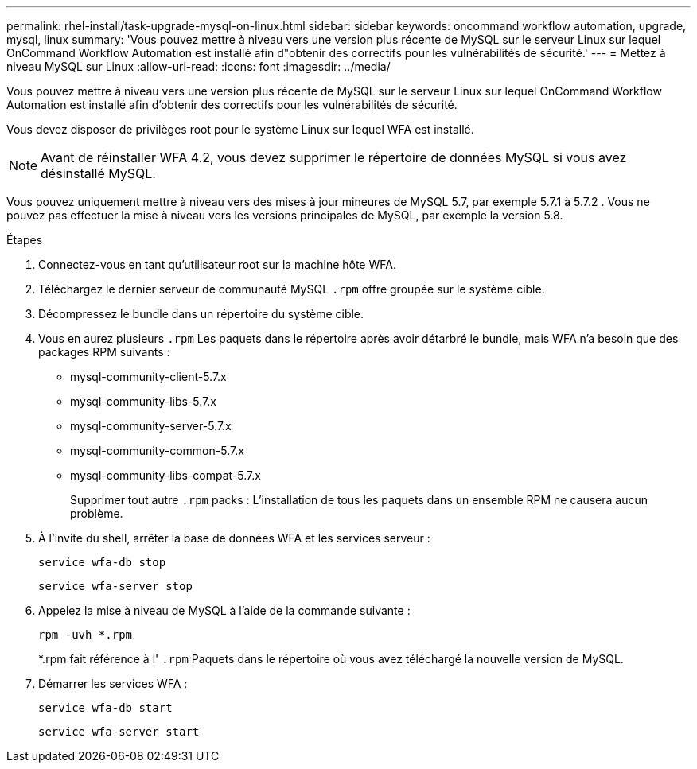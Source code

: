 ---
permalink: rhel-install/task-upgrade-mysql-on-linux.html 
sidebar: sidebar 
keywords: oncommand workflow automation, upgrade, mysql, linux 
summary: 'Vous pouvez mettre à niveau vers une version plus récente de MySQL sur le serveur Linux sur lequel OnCommand Workflow Automation est installé afin d"obtenir des correctifs pour les vulnérabilités de sécurité.' 
---
= Mettez à niveau MySQL sur Linux
:allow-uri-read: 
:icons: font
:imagesdir: ../media/


[role="lead"]
Vous pouvez mettre à niveau vers une version plus récente de MySQL sur le serveur Linux sur lequel OnCommand Workflow Automation est installé afin d'obtenir des correctifs pour les vulnérabilités de sécurité.

Vous devez disposer de privilèges root pour le système Linux sur lequel WFA est installé.


NOTE: Avant de réinstaller WFA 4.2, vous devez supprimer le répertoire de données MySQL si vous avez désinstallé MySQL.

Vous pouvez uniquement mettre à niveau vers des mises à jour mineures de MySQL 5.7, par exemple 5.7.1 à 5.7.2 . Vous ne pouvez pas effectuer la mise à niveau vers les versions principales de MySQL, par exemple la version 5.8.

.Étapes
. Connectez-vous en tant qu'utilisateur root sur la machine hôte WFA.
. Téléchargez le dernier serveur de communauté MySQL `.rpm` offre groupée sur le système cible.
. Décompressez le bundle dans un répertoire du système cible.
. Vous en aurez plusieurs `.rpm` Les paquets dans le répertoire après avoir détarbré le bundle, mais WFA n'a besoin que des packages RPM suivants :
+
** mysql-community-client-5.7.x
** mysql-community-libs-5.7.x
** mysql-community-server-5.7.x
** mysql-community-common-5.7.x
** mysql-community-libs-compat-5.7.x
+
Supprimer tout autre `.rpm` packs : L'installation de tous les paquets dans un ensemble RPM ne causera aucun problème.



. À l'invite du shell, arrêter la base de données WFA et les services serveur :
+
`service wfa-db stop`

+
`service wfa-server stop`

. Appelez la mise à niveau de MySQL à l'aide de la commande suivante :
+
`rpm -uvh *.rpm`

+
*.rpm fait référence à l' `.rpm` Paquets dans le répertoire où vous avez téléchargé la nouvelle version de MySQL.

. Démarrer les services WFA :
+
`service wfa-db start`

+
`service wfa-server start`


